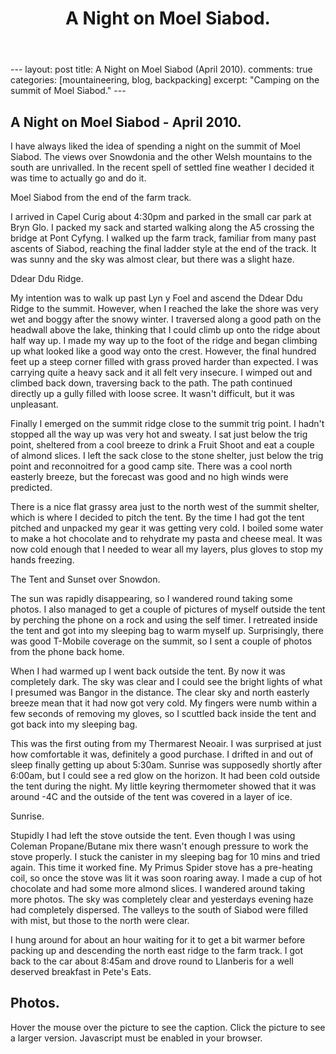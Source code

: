 #+STARTUP: showall indent
#+STARTUP: hidestars
#+TITLE: A Night on Moel Siabod.
#+OPTIONS: H:3 num:nil tags:nil toc:nil timestamps:nil

#+BEGIN_HTML
---
layout:  post
title: A Night on Moel Siabod (April 2010).
comments: true
categories: [mountaineering, blog, backpacking]
excerpt: "Camping on the summit of Moel Siabod."
---
#+END_HTML

** A Night on Moel Siabod - April 2010.

I have always liked the idea of spending a night on the summit of Moel
Siabod. The views over Snowdonia and the other Welsh mountains to the
south are unrivalled. In the recent spell of settled fine weather I
decided it was time to actually go and do it.

#+BEGIN_HTML
<div class="photofloatr">
  <p><a class="fancybox-thumb" rel="fancybox-thumb" href="/images/2010-04_moel_siabod/Siabod_from_farm_track.jpg"  title="Moel Siabod from the end of the farm track."> <img src="/images/2010-04_moel_siabod/Siabod_from_farm_track.jpg" width="200"
     alt="Moel Siabod from the end of the farm track."></a></p>
  <p>Moel Siabod from the end of the farm track.</p>

</div>
#+END_HTML

I arrived in Capel Curig about 4:30pm and parked in the small car park
at Bryn Glo. I packed my sack and started walking along the A5
crossing the bridge at Pont Cyfyng. I walked up the farm track,
familiar from many past ascents of Siabod, reaching the final ladder
style at the end of the track. It was sunny and the sky was almost
clear, but there was a slight haze.

#+BEGIN_HTML
<div class="photofloatl">
  <p><a class="fancybox-thumb" rel="fancybox-thumb" href="/images/2010-04_moel_siabod/Ddear_Ddu_ridge.jpg"  title="Ddear Ddu Ridge."> <img src="/images/2010-04_moel_siabod/Ddear_Ddu_ridge.jpg" width="200"
     alt="Ddear Ddu Ridge."></a></p>
  <p>Ddear Ddu Ridge.</p>
</div>
#+END_HTML

My intention was to walk up past Lyn y Foel and ascend the Ddear Ddu
Ridge to the summit. However, when I reached the lake the shore was
very wet and boggy after the snowy winter. I traversed along a good
path on the headwall above the lake, thinking that I could climb up
onto the ridge about half way up. I made my way up to the foot of the
ridge and began climbing up what looked like a good way onto the
crest. However, the final hundred feet up a steep corner filled with
grass proved harder than expected. I was carrying quite a heavy sack
and it all felt very insecure. I wimped out and climbed back down,
traversing back to the path. The path continued directly up a gully
filled with loose scree. It wasn't difficult, but it was unpleasant.

Finally I emerged on the summit ridge close to the summit trig point. I
hadn't stopped all the way up was very hot and sweaty. I sat just
below the trig point, sheltered from a cool breeze to drink a Fruit
Shoot and eat a couple of almond slices. I left the sack close to the
stone shelter, just below the trig point and reconnoitred for a good
camp site. There was a cool north easterly breeze, but the forecast
was good and no high winds were predicted.

There is a nice flat grassy area just to the north west of the summit
shelter, which is where I decided to pitch the tent. By the time I had
got the tent pitched and unpacked my gear it was getting very cold. I
boiled some water to make a hot chocolate and to rehydrate my pasta
and cheese meal. It was now cold enough that I needed to wear all my
layers, plus gloves to stop my hands freezing.
#+BEGIN_HTML
<div class="photofloatr">
  <p><a class="fancybox-thumb" rel="fancybox-thumb" href="/images/2010-04_moel_siabod/Tent_and_sunset_over_snowdon.jpg"  title="The Tent and Sunset over Snowdon."> <img src="/images/2010-04_moel_siabod/Tent_and_sunset_over_snowdon.jpg" width="200"
     alt="The Tent and Sunset over Snowdon."></a></p>
  <p>The Tent and Sunset over Snowdon.</p>
</div>
#+END_HTML

The sun was rapidly disappearing, so I wandered round taking some
photos. I also managed to get a couple of pictures of myself outside the
tent by perching the phone on a rock and using the self timer. I
retreated inside the tent and got into my sleeping bag to warm myself
up. Surprisingly, there was good T-Mobile coverage on the summit, so I
sent a couple of photos from the phone back home.

When I had warmed up I went back outside the tent. By now it was
completely dark. The sky was clear and I could see the bright lights
of what I presumed was Bangor in the distance. The clear sky and north
easterly breeze mean that it had now got very cold. My fingers were
numb within a few seconds of removing my gloves, so I scuttled back
inside the tent and got back into my sleeping bag.

This was the first outing from my Thermarest Neoair. I was surprised
at just how comfortable it was, definitely a good purchase. I drifted
in and out of sleep finally getting up about 5:30am. Sunrise was
supposedly shortly after 6:00am, but I could see a red glow on the
horizon. It had been cold outside the tent during the night. My little
keyring thermometer showed that it was around -4C and the outside of
the tent was covered in a layer of ice.

#+BEGIN_HTML
<div class="photofloatl">
  <p><a class="fancybox-thumb" rel="fancybox-thumb" href="/images/2010-04_moel_siabod/Sunrise_from_summit_of_Moel_Siabod.jpg"  title="Sunrise."> <img src="/images/2010-04_moel_siabod/Sunrise_from_summit_of_Moel_Siabod.jpg" width="200"
     alt="Sunrise."></a></p>
  <p>Sunrise.</p>
</div>
#+END_HTML

Stupidly I had left the stove outside the tent. Even though I was
using Coleman Propane/Butane mix there wasn't enough pressure to work
the stove properly. I stuck the canister in my sleeping bag for 10
mins and tried again. This time it worked fine. My Primus Spider stove
has a pre-heating coil, so once the stove was lit it was soon roaring
away. I made a cup of hot chocolate and had some more almond slices. I
wandered around taking more photos. The sky was completely clear and
yesterdays evening haze had completely dispersed. The valleys to the
south of Siabod were filled with mist, but those to the north were
clear.

I hung around for about an hour waiting for it to get a bit warmer
before packing up and descending the north east ridge to the farm
track. I got back to the car about 8:45am and drove round to Llanberis
for a well deserved breakfast in Pete's Eats.

** Photos.

Hover the mouse over the picture to see the caption. Click the picture
to see a larger version. Javascript must be enabled in your browser.

#+BEGIN_HTML
<div class="thumbnail">
<a class="fancybox-thumb" rel="fancybox-thumb" href="/images/2010-04_moel_siabod/Pont_Cyfyng.jpg"  title="Pont Cyfyng."> <img src="/images/2010-04_moel_siabod/Pont_Cyfyng.jpg" width="200"
     alt="Pont_Cyfyng."></a>
            <a href="/images/Dawn_from_summit_of_moel_siabod.jpg"
             title="Dawn from summit of Moel Siabod."> <img src="/images/2010-04_moel_siabod/Dawn_from_summit_of_moel_siabod.jpg" width="200"
     alt="Dawn from summit of Moel Siabod."></a>

</div>

<div class="thumbnail">
<a class="fancybox-thumb" rel="fancybox-thumb" href="/images/2010-04_moel_siabod/Glyders-and_Tryfan_at_sunset.jpg"
title="Glyders and Tryfan at sunset."> <img src="/images/2010-04_moel_siabod/Glyders-and_Tryfan_at_sunset.jpg" width="200"
     alt="Glyders and Tryfan at sunset."></a>
<a href="/images/2010-04_moel_siabod/Summit_shelter.jpg"  title="Summit shelter."> <img src="/images/2010-04_moel_siabod/Summit_shelter.jpg" width="200"
     alt="Summit shelter."></a>

</div>

<div class="thumbnail">
<a class="fancybox-thumb" rel="fancybox-thumb" href="/images/2010-04_moel_siabod/Llyn_y_Foel_from_summit.jpg"
title="Llyn y Foel from summit."> <img src="/images/2010-04_moel_siabod/Llyn_y_Foel_from_summit.jpg" width="200"
     alt="Llyn y Foel from summit."></a>
<a href="/images/2010-04_moel_siabod/Looking_down_A5_towards_Betwys.jpg"  title="Looking down A5 towards Betwys."> <img src="/images/2010-04_moel_siabod/Looking_down_A5_towards_Betwys.jpg" width="200"
     alt="Looking down A5 towards Betwys."></a>

</div>

<div class="thumbnail">
<a href="/images/2010-04_moel_siabod/South_East_Ridge_from_Summit.jpg"
title="South East Ridge from Summit."> <img src="/images/2010-04_moel_siabod/South_East_Ridge_from_Summit.jpg" width="200"
     alt="South East Ridge from Summit."></a>
<a href="/images/2010-04_moel_siabod/View_SW_from_summit.jpg"  title="View SW from summit."> <img src="/images/2010-04_moel_siabod/View_SW_from_summit.jpg" width="200"
     alt="View SW from summit."></a>

</div>


<div class="thumbnail">
<a class="fancybox-thumb" rel="fancybox-thumb" href="/images/2010-04_moel_siabod/Moel_Siabod_summit_trig_point.jpg"
title="Summit trig point."> <img src="/images/2010-04_moel_siabod/Moel_Siabod_summit_trig_point.jpg" width="200"
     alt="Summit trig point."></a>
<a href="/images/2010-04_moel_siabod/Snowdon_at_dawn.jpg"  title="Snowdon at
dawn."> <img src="/images/2010-04_moel_siabod/Snowdon_at_dawn.jpg" width="200"
     alt="Snowdon at
dawn."></a>

</div>

#+END_HTML
